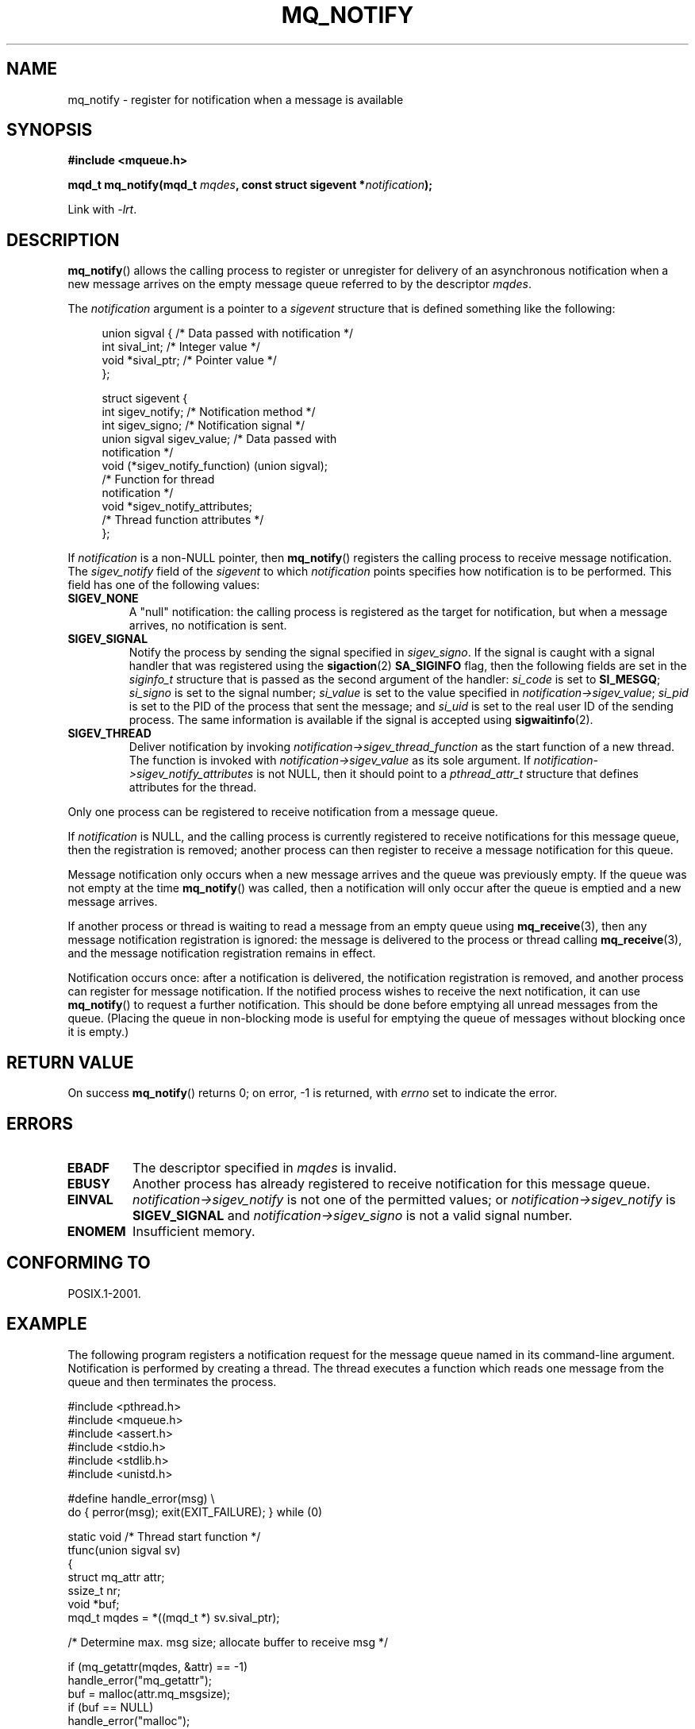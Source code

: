 '\" t
.\" Hey Emacs! This file is -*- nroff -*- source.
.\"
.\" Copyright (C) 2006 Michael Kerrisk <mtk.manpages@gmail.com>
.\"
.\" Permission is granted to make and distribute verbatim copies of this
.\" manual provided the copyright notice and this permission notice are
.\" preserved on all copies.
.\"
.\" Permission is granted to copy and distribute modified versions of this
.\" manual under the conditions for verbatim copying, provided that the
.\" entire resulting derived work is distributed under the terms of a
.\" permission notice identical to this one.
.\"
.\" Since the Linux kernel and libraries are constantly changing, this
.\" manual page may be incorrect or out-of-date.  The author(s) assume no
.\" responsibility for errors or omissions, or for damages resulting from
.\" the use of the information contained herein.
.\"
.\" Formatted or processed versions of this manual, if unaccompanied by
.\" the source, must acknowledge the copyright and authors of this work.
.\"
.TH MQ_NOTIFY 3 2006-02-25 "Linux" "Linux Programmer's Manual"
.SH NAME
mq_notify \- register for notification when a message is available
.SH SYNOPSIS
.nf
.B #include <mqueue.h>
.sp
.BI "mqd_t mq_notify(mqd_t " mqdes ", const struct sigevent *" notification );
.fi
.sp
Link with \fI\-lrt\fP.
.SH DESCRIPTION
.BR mq_notify ()
allows the calling process to register or unregister for delivery of
an asynchronous notification when a new message arrives on
the empty message queue referred to by the descriptor
.IR mqdes .

The
.I notification
argument is a pointer to a
.I sigevent
structure that is defined something like the following:
.in +4n
.nf

union sigval {          /* Data passed with notification */
    int     sival_int;         /* Integer value */
    void   *sival_ptr;         /* Pointer value */
};

struct sigevent {
    int          sigev_notify; /* Notification method */
    int          sigev_signo;  /* Notification signal */
    union sigval sigev_value;  /* Data passed with
                                  notification */
    void       (*sigev_notify_function) (union sigval);
                               /* Function for thread
                                  notification */
    void        *sigev_notify_attributes;
                               /* Thread function attributes */
};
.fi
.in
.PP
If
.I notification
is a non-NULL pointer, then
.BR mq_notify ()
registers the calling process to receive message notification.
The
.I sigev_notify
field of the
.I sigevent
to which
.I notification
points specifies how notification is to be performed.
This field has one of the following values:
.TP
.B SIGEV_NONE
A "null" notification: the calling process is registered as the target
for notification, but when a message arrives, no notification is sent.
.\" When is SIGEV_NONE useful?
.TP
.B SIGEV_SIGNAL
Notify the process by sending the signal specified in
.IR sigev_signo .
If the signal is caught with a signal handler that
was registered using the
.BR sigaction (2)
.B SA_SIGINFO
flag, then the following fields are set in the
.I siginfo_t
structure that is passed as the second argument of the handler:
.I si_code
is set to
.BR SI_MESGQ ;
.I si_signo
is set to the signal number;
.I si_value
is set to the value specified in
.IR notification->sigev_value ;
.\" I don't know of other implementations that set
.\" si_pid and si_uid -- MTK
.I si_pid
is set to the PID of the process that sent the message; and
.I si_uid
is set to the real user ID of the sending process.
The same information is available if the signal is accepted using
.BR sigwaitinfo (2).
.TP
.B SIGEV_THREAD
Deliver notification by invoking
.I notification->sigev_thread_function
as the start function of a new thread.
The function is invoked with
.I notification->sigev_value
as its sole argument.
If
.I notification->sigev_notify_attributes
is not NULL, then it should point to a
.I pthread_attr_t
structure that defines attributes for the thread.
.\" FIXME . add a cross reference to pthread_attr_init(3), when
.\" that page is one day written.
.PP
Only one process can be registered to receive notification
from a message queue.

If
.I notification
is NULL, and the calling process is currently registered to receive
notifications for this message queue, then the registration is removed;
another process can then register to receive a message notification
for this queue.

Message notification only occurs when a new message arrives and
the queue was previously empty.
If the queue was not empty at the time
.BR mq_notify ()
was called, then a notification will only occur after
the queue is emptied and a new message arrives.

If another process or thread is waiting to read a message
from an empty queue using
.BR mq_receive (3),
then any message notification registration is ignored:
the message is delivered to the process or thread calling
.BR mq_receive (3),
and the message notification registration remains in effect.

Notification occurs once: after a notification is delivered,
the notification registration is removed,
and another process can register for message notification.
If the notified process wishes to receive the next notification,
it can use
.BR mq_notify ()
to request a further notification.
This should be done before emptying all unread messages from the queue.
(Placing the queue in non-blocking mode is useful for emptying
the queue of messages without blocking once it is empty.)
.SH RETURN VALUE
On success
.BR mq_notify ()
returns 0; on error, \-1 is returned, with
.I errno
set to indicate the error.
.SH ERRORS
.TP
.B EBADF
The descriptor specified in
.I mqdes
is invalid.
.TP
.B EBUSY
Another process has already registered to receive notification
for this message queue.
.TP
.B EINVAL
.I notification->sigev_notify
is not one of the permitted values; or
.I notification->sigev_notify
is
.B SIGEV_SIGNAL
and
.I notification->sigev_signo
is not a valid signal number.
.TP
.B ENOMEM
Insufficient memory.
.SH CONFORMING TO
POSIX.1-2001.
.SH EXAMPLE
The following program registers a notification request for the
message queue named in its command-line argument.
Notification is performed by creating a thread.
The thread executes a function which reads one message from the
queue and then terminates the process.
.nf

#include <pthread.h>
#include <mqueue.h>
#include <assert.h>
#include <stdio.h>
#include <stdlib.h>
#include <unistd.h>

#define handle_error(msg) \\
    do { perror(msg); exit(EXIT_FAILURE); } while (0)

static void                     /* Thread start function */
tfunc(union sigval sv)
{
    struct mq_attr attr;
    ssize_t nr;
    void *buf;
    mqd_t mqdes = *((mqd_t *) sv.sival_ptr);

    /* Determine max. msg size; allocate buffer to receive msg */

    if (mq_getattr(mqdes, &attr) == \-1)
        handle_error("mq_getattr");
    buf = malloc(attr.mq_msgsize);
    if (buf == NULL)
        handle_error("malloc");

    nr = mq_receive(mqdes, buf, attr.mq_msgsize, NULL);
    if (nr == \-1)
        handle_error("mq_receive");

    printf("Read %ld bytes from MQ\\n", (long) nr);
    free(buf);
    exit(EXIT_SUCCESS);         /* Terminate the process */
}

int
main(int argc, char *argv[])
{
    mqd_t mqdes;
    struct sigevent not;

    assert(argc == 2);

    mqdes = mq_open(argv[1], O_RDONLY);
    if (mqdes == (mqd_t) \-1)
        handle_error("mq_open");

    not.sigev_notify = SIGEV_THREAD;
    not.sigev_notify_function = tfunc;
    not.sigev_notify_attributes = NULL;
    not.sigev_value.sival_ptr = &mqdes;   /* Arg. to thread func. */
    if (mq_notify(mqdes, &not) == \-1)
        handle_error("mq_notify");

    pause();    /* Process will be terminated by thread function */
}
.fi
.SH "SEE ALSO"
.BR mq_close (3),
.BR mq_getattr (3),
.BR mq_open (3),
.BR mq_receive (3),
.BR mq_send (3),
.BR mq_unlink (3),
.BR mq_overview (7)
